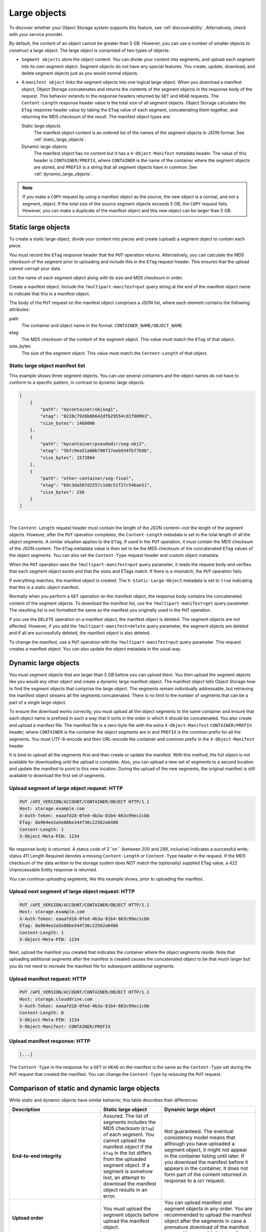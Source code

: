 .. _large-object-creation:

=============
Large objects
=============

To discover whether your Object Storage system supports this feature,
see :ref:`discoverability`. Alternatively, check with your service
provider.

By default, the content of an object cannot be greater than 5 GB.
However, you can use a number of smaller objects to construct a large
object. The large object is comprised of two types of objects:

* ``Segment objects`` store the object content. You can divide your
  content into segments, and upload each segment into its own segment
  object. Segment objects do not have any special features. You create,
  update, download, and delete segment objects just as you would normal
  objects.

* A ``manifest object`` links the segment objects into one logical
  large object. When you download a manifest object, Object Storage
  concatenates and returns the contents of the segment objects in the
  response body of the request. This behavior extends to the response
  headers returned by ``GET`` and ``HEAD`` requests. The
  ``Content-Length`` response header value is the total size of all
  segment objects. Object Storage calculates the ``ETag`` response
  header value by taking the ``ETag`` value of each segment,
  concatenating them together, and returning the MD5 checksum of the
  result. The manifest object types are:

  Static large objects
    The manifest object content is an ordered list of the names of
    the segment objects in JSON format. See :ref:`static_large_objects`.

  Dynamic large objects
    The manifest object has no content but it has a
    ``X-Object-Manifest`` metadata header. The value of this header
    is ``CONTAINER/PREFIX``, where ``CONTAINER`` is the name of
    the container where the segment objects are stored, and
    ``PREFIX`` is a string that all segment objects have in common.
    See :ref:`dynamic_large_objects`.

.. note::

   If you make a ``COPY`` request by using a manifest object as the source,
   the new object is a normal, and not a segment, object. If the total size
   of the source segment objects exceeds 5 GB, the ``COPY`` request fails.
   However, you can make a duplicate of the manifest object and this new
   object can be larger than 5 GB.

.. _static_large_objects:

Static large objects
~~~~~~~~~~~~~~~~~~~~

To create a static large object, divide your content into pieces and
create (upload) a segment object to contain each piece.

You must record the ``ETag`` response header that the ``PUT`` operation
returns. Alternatively, you can calculate the MD5 checksum of the
segment prior to uploading and include this in the ``ETag`` request
header. This ensures that the upload cannot corrupt your data.

List the name of each segment object along with its size and MD5
checksum in order.

Create a manifest object. Include the ``?multipart-manifest=put``
query string at the end of the manifest object name to indicate that
this is a manifest object.

The body of the ``PUT`` request on the manifest object comprises a JSON
list, where each element contains the following attributes:

path
  The container and object name in the format:
  ``CONTAINER_NAME/OBJECT_NAME``.

etag
  The MD5 checksum of the content of the segment object. This value
  must match the ``ETag`` of that object.

size_bytes
  The size of the segment object. This value must match the
  ``Content-Length`` of that object.

Static large object manifest list
---------------------------------

This example shows three segment objects. You can use several containers
and the object names do not have to conform to a specific pattern, in
contrast to dynamic large objects.

.. code-block:: json

    [
        {
            "path": "mycontainer/objseg1",
            "etag": "0228c7926b8b642dfb29554cd1f00963",
            "size_bytes": 1468006
        },
        {
            "path": "mycontainer/pseudodir/seg-obj2",
            "etag": "5bfc9ea51a00b790717eeb934fb77b9b",
            "size_bytes": 1572864
        },
        {
            "path": "other-container/seg-final",
            "etag": "b9c3da507d2557c1ddc51f27c54bae51",
            "size_bytes": 256
        }
    ]

|

The ``Content-Length`` request header must contain the length of the
JSON content—not the length of the segment objects. However, after the
``PUT`` operation completes, the ``Content-Length`` metadata is set to
the total length of all the object segments. A similar situation applies
to the ``ETag``. If used in the ``PUT`` operation, it must contain the
MD5 checksum of the JSON content. The ``ETag`` metadata value is then
set to be the MD5 checksum of the concatenated ``ETag`` values of the
object segments. You can also set the ``Content-Type`` request header
and custom object metadata.

When the ``PUT`` operation sees the ``?multipart-manifest=put`` query
parameter, it reads the request body and verifies that each segment
object exists and that the sizes and ETags match. If there is a
mismatch, the ``PUT`` operation fails.

If everything matches, the manifest object is created. The
``X-Static-Large-Object`` metadata is set to ``true`` indicating that
this is a static object manifest.

Normally when you perform a ``GET`` operation on the manifest object,
the response body contains the concatenated content of the segment
objects. To download the manifest list, use the
``?multipart-manifest=get`` query parameter. The resulting list is not
formatted the same as the manifest you originally used in the ``PUT``
operation.

If you use the ``DELETE`` operation on a manifest object, the manifest
object is deleted. The segment objects are not affected. However, if you
add the ``?multipart-manifest=delete`` query parameter, the segment
objects are deleted and if all are successfully deleted, the manifest
object is also deleted.

To change the manifest, use a ``PUT`` operation with the
``?multipart-manifest=put`` query parameter. This request creates a
manifest object. You can also update the object metadata in the usual
way.

.. _dynamic_large_objects:

Dynamic large objects
~~~~~~~~~~~~~~~~~~~~~

You must segment objects that are larger than 5 GB before you can upload
them. You then upload the segment objects like you would any other
object and create a dynamic large manifest object. The manifest object
tells Object Storage how to find the segment objects that comprise the
large object. The segments remain individually addressable, but
retrieving the manifest object streams all the segments concatenated.
There is no limit to the number of segments that can be a part of a
single large object.

To ensure the download works correctly, you must upload all the object
segments to the same container and ensure that each object name is
prefixed in such a way that it sorts in the order in which it should be
concatenated. You also create and upload a manifest file. The manifest
file is a zero-byte file with the extra ``X-Object-Manifest``
``CONTAINER/PREFIX`` header, where ``CONTAINER`` is the container
the object segments are in and ``PREFIX`` is the common prefix for all
the segments. You must UTF-8-encode and then URL-encode the container
and common prefix in the ``X-Object-Manifest`` header.

It is best to upload all the segments first and then create or update
the manifest. With this method, the full object is not available for
downloading until the upload is complete. Also, you can upload a new set
of segments to a second location and update the manifest to point to
this new location. During the upload of the new segments, the original
manifest is still available to download the first set of segments.

Upload segment of large object request: HTTP
--------------------------------------------

.. code-block:: console

   PUT /API_VERSION/ACCOUNT/CONTAINER/OBJECT HTTP/1.1
   Host: storage.example.com
   X-Auth-Token: eaaafd18-0fed-4b3a-81b4-663c99ec1cbb
   ETag: 8a964ee2a5e88be344f36c22562a6486
   Content-Length: 1
   X-Object-Meta-PIN: 1234

No response body is returned. A status code of 2``nn`` (between 200
and 299, inclusive) indicates a successful write; status 411 Length
Required denotes a missing ``Content-Length`` or ``Content-Type`` header
in the request. If the MD5 checksum of the data written to the storage
system does NOT match the (optionally) supplied ETag value, a 422
Unprocessable Entity response is returned.

You can continue uploading segments, like this example shows, prior to
uploading the manifest.

Upload next segment of large object request: HTTP
-------------------------------------------------

.. code-block:: console

   PUT /API_VERSION/ACCOUNT/CONTAINER/OBJECT HTTP/1.1
   Host: storage.example.com
   X-Auth-Token: eaaafd18-0fed-4b3a-81b4-663c99ec1cbb
   ETag: 8a964ee2a5e88be344f36c22562a6486
   Content-Length: 1
   X-Object-Meta-PIN: 1234

Next, upload the manifest you created that indicates the container where
the object segments reside. Note that uploading additional segments
after the manifest is created causes the concatenated object to be that
much larger but you do not need to recreate the manifest file for
subsequent additional segments.

Upload manifest request: HTTP
-----------------------------

.. code-block:: console

   PUT /API_VERSION/ACCOUNT/CONTAINER/OBJECT HTTP/1.1
   Host: storage.clouddrive.com
   X-Auth-Token: eaaafd18-0fed-4b3a-81b4-663c99ec1cbb
   Content-Length: 0
   X-Object-Meta-PIN: 1234
   X-Object-Manifest: CONTAINER/PREFIX

Upload manifest response: HTTP
------------------------------
.. code-block:: console

    [...]

The ``Content-Type`` in the response for a ``GET`` or ``HEAD`` on the
manifest is the same as the ``Content-Type`` set during the ``PUT``
request that created the manifest. You can change the ``Content-Type``
by reissuing the ``PUT`` request.

Comparison of static and dynamic large objects
~~~~~~~~~~~~~~~~~~~~~~~~~~~~~~~~~~~~~~~~~~~~~~

While static and dynamic objects have similar behavior, this table
describes their differences:

.. list-table::
   :header-rows: 1
   :widths: 30 10 30
   :stub-columns: 1

   * - Description
     - Static large object
     - Dynamic large object
   * - End-to-end integrity
     - Assured. The list of segments includes the MD5 checksum
       (``ETag``) of each segment. You cannot upload the manifest
       object if the ``ETag`` in the list differs from the uploaded
       segment object. If a segment is somehow lost, an attempt to
       download the manifest object results in an error.
     - Not guaranteed. The eventual consistency model means that
       although you have uploaded a segment object, it might not
       appear in the container listing until later. If you download
       the manifest before it appears in the container, it does not
       form part of the content returned in response to a ``GET``
       request.
   * - Upload order
     - You must upload the segment objects before upload the manifest
       object.
     - You can upload manifest and segment objects in any order. You
       are recommended to upload the manifest object after the
       segments in case a premature download of the manifest occurs.
       However, this is not enforced.
   * - Removal or addition of segment objects
     - You cannot add or remove segment objects from the manifest.
       However, you can create a completely new manifest object of the
       same name with a different manifest list.
     - You can upload new segment objects or remove existing segments.
       The names must simply match the ``PREFIX`` supplied in
       ``X-Object-Manifest``.
   * - Segment object size and number
     - Segment objects must be at least 1 MB in size (by default). The
       final segment object can be any size. At most, 1000 segments
       are supported (by default).
     - Segment objects can be any size.
   * - Segment object container name
     - The manifest list includes the container name of each object.
       Segment objects can be in different containers.
     - All segment objects must be in the same container.
   * - Manfiest object metadata
     - The object has ``X-Static-Large-Object`` set to ``true``. You
       do not set this metadata directly. Instead the system sets it
       when you ``PUT`` a static manifest object.
     - The ``X-Object-Manifest`` value is the ``CONTAINER/PREFIX``,
       which indicates where the segment objects are located. You
       supply this request header in the ``PUT`` operation.
   * - Copying the manifest object
     - Include the ``?multipart-manifest=get`` query string in the
       ``COPY`` request. The new object contains the same manifest as
       the original. The segment objects are not copied. Instead, both
       the original and new manifest objects share the same set of
       segment objects.
     - The ``COPY`` operation does not create a manifest object. To
       duplicate a manifest object, use the ``GET`` operation to read
       the value of ``X-Object-Manifest`` and use this value in the
       ``X-Object-Manifest`` request header in a ``PUT`` operation.
       This creates a new manifest object that shares the same set of
       segment objects as the original manifest object.
